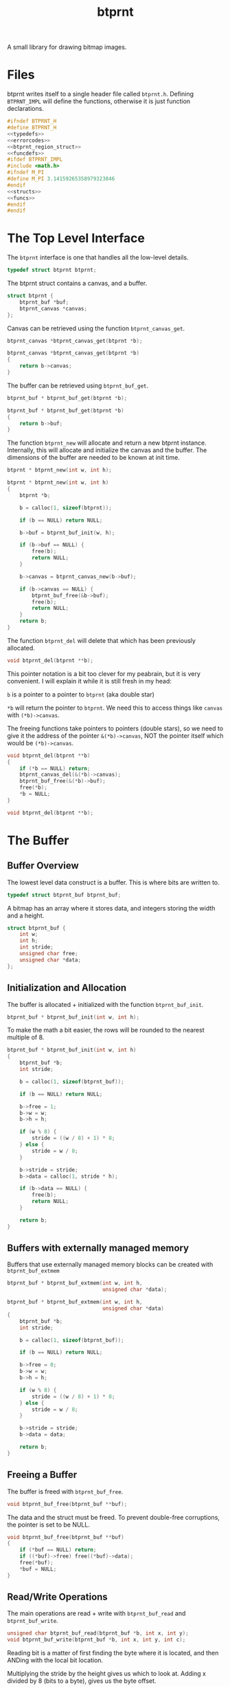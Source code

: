 #+TITLE: btprnt
A small library for drawing bitmap images.
* Files
btprnt writes itself to a single header file called
=btprnt.h=. Defining =BTPRNT_IMPL= will define the
functions, otherwise it is just function declarations.

#+NAME: btprnt.h
#+BEGIN_SRC c :tangle btprnt.h
#ifndef BTPRNT_H
#define BTPRNT_H
<<typedefs>>
<<errorcodes>>
<<btprnt_region_struct>>
<<funcdefs>>
#ifdef BTPRNT_IMPL
#include <math.h>
#ifndef M_PI
#define M_PI 3.14159265358979323846
#endif
<<structs>>
<<funcs>>
#endif
#endif
#+END_SRC
* The Top Level Interface
The =btprnt= interface is one that handles all the low-level
details.

#+NAME: typedefs
#+BEGIN_SRC c
typedef struct btprnt btprnt;
#+END_SRC

The btprnt struct contains a canvas, and a buffer.

#+NAME: structs
#+BEGIN_SRC c
struct btprnt {
    btprnt_buf *buf;
    btprnt_canvas *canvas;
};
#+END_SRC

Canvas can be retrieved using the function
=btprnt_canvas_get=.

#+NAME: funcdefs
#+BEGIN_SRC c
btprnt_canvas *btprnt_canvas_get(btprnt *b);
#+END_SRC
#+NAME: funcs
#+BEGIN_SRC c
btprnt_canvas *btprnt_canvas_get(btprnt *b)
{
    return b->canvas;
}
#+END_SRC

The buffer can be retrieved using =btprnt_buf_get=.

#+NAME: funcdefs
#+BEGIN_SRC c
btprnt_buf * btprnt_buf_get(btprnt *b);
#+END_SRC
#+NAME: funcs
#+BEGIN_SRC c
btprnt_buf * btprnt_buf_get(btprnt *b)
{
    return b->buf;
}
#+END_SRC

The function =btprnt_new= will allocate and return a new
btprnt instance. Internally, this will allocate and
initialize the canvas and the buffer. The dimensions of
the buffer are needed to be known at init time.

#+NAME: funcdefs
#+BEGIN_SRC c
btprnt * btprnt_new(int w, int h);
#+END_SRC

#+NAME: funcs
#+BEGIN_SRC c
btprnt * btprnt_new(int w, int h)
{
    btprnt *b;

    b = calloc(1, sizeof(btprnt));

    if (b == NULL) return NULL;

    b->buf = btprnt_buf_init(w, h);

    if (b->buf == NULL) {
        free(b);
        return NULL;
    }

    b->canvas = btprnt_canvas_new(b->buf);

    if (b->canvas == NULL) {
        btprnt_buf_free(&b->buf);
        free(b);
        return NULL;
    }
    return b;
}
#+END_SRC

The function =btprnt_del= will delete that which has
been previously allocated.

#+NAME: funcdefs
#+BEGIN_SRC c
void btprnt_del(btprnt **b);
#+END_SRC

This pointer notation is a bit too clever for my peabrain,
but it is very convenient. I will explain it while it is
still fresh in my head:

=b= is a pointer to a pointer to =btprnt= (aka double star)

=*b= will return the pointer to =btprnt=. We need this
to access things like =canvas= with =(*b)->canvas=.

The freeing functions take pointers to pointers (double
stars), so we need to give it the address of the pointer
=&(*b)->canvas=, NOT the pointer itself which would be
=(*b)->canvas=.

#+NAME: funcs
#+BEGIN_SRC c
void btprnt_del(btprnt **b)
{
    if (*b == NULL) return;
    btprnt_canvas_del(&(*b)->canvas);
    btprnt_buf_free(&(*b)->buf);
    free(*b);
    *b = NULL;
}
#+END_SRC

#+NAME: funcdefs
#+BEGIN_SRC c
void btprnt_del(btprnt **b);
#+END_SRC
* The Buffer
** Buffer Overview
The lowest level data construct is a buffer. This is where
bits are written to.

#+NAME: typedefs
#+BEGIN_SRC c
typedef struct btprnt_buf btprnt_buf;
#+END_SRC

A bitmap has an array where it stores data, and integers
storing the width and a height.

#+NAME: structs
#+BEGIN_SRC c
struct btprnt_buf {
    int w;
    int h;
    int stride;
    unsigned char free;
    unsigned char *data;
};
#+END_SRC
** Initialization and Allocation
The buffer is allocated + initialized with the function
=btprnt_buf_init=.

#+NAME: funcdefs
#+BEGIN_SRC c
btprnt_buf * btprnt_buf_init(int w, int h);
#+END_SRC

To make the math a bit easier, the rows will be rounded to
the nearest multiple of 8.

#+NAME: funcs
#+BEGIN_SRC c
btprnt_buf * btprnt_buf_init(int w, int h)
{
    btprnt_buf *b;
    int stride;

    b = calloc(1, sizeof(btprnt_buf));

    if (b == NULL) return NULL;

    b->free = 1;
    b->w = w;
    b->h = h;

    if (w % 8) {
        stride = ((w / 8) + 1) * 8;
    } else {
        stride = w / 8;
    }

    b->stride = stride;
    b->data = calloc(1, stride * h);

    if (b->data == NULL) {
        free(b);
        return NULL;
    }

    return b;
}
#+END_SRC
** Buffers with externally managed memory
Buffers that use externally managed memory blocks can be
created with =btprnt_buf_extmem=

#+NAME: funcdefs
#+BEGIN_SRC c
btprnt_buf * btprnt_buf_extmem(int w, int h,
                               unsigned char *data);
#+END_SRC

#+NAME: funcs
#+BEGIN_SRC c
btprnt_buf * btprnt_buf_extmem(int w, int h,
                               unsigned char *data)
{
    btprnt_buf *b;
    int stride;

    b = calloc(1, sizeof(btprnt_buf));

    if (b == NULL) return NULL;

    b->free = 0;
    b->w = w;
    b->h = h;

    if (w % 8) {
        stride = ((w / 8) + 1) * 8;
    } else {
        stride = w / 8;
    }

    b->stride = stride;
    b->data = data;

    return b;
}
#+END_SRC
** Freeing a Buffer
The buffer is freed with =btprnt_buf_free=.

#+NAME: funcdefs
#+BEGIN_SRC c
void btprnt_buf_free(btprnt_buf **buf);
#+END_SRC
The data and the struct must be freed. To prevent
double-free corruptions, the pointer is set to be NULL.
#+NAME: funcs
#+BEGIN_SRC c
void btprnt_buf_free(btprnt_buf **buf)
{
    if (*buf == NULL) return;
    if ((*buf)->free) free((*buf)->data);
    free(*buf);
    *buf = NULL;
}
#+END_SRC
** Read/Write Operations
The main operations are read + write with =btprnt_buf_read=
and =btprnt_buf_write=.

#+NAME: funcdefs
#+BEGIN_SRC c
unsigned char btprnt_buf_read(btprnt_buf *b, int x, int y);
void btprnt_buf_write(btprnt_buf *b, int x, int y, int c);
#+END_SRC
Reading bit is a matter of first finding the byte where it
is located, and then ANDing with the local bit location.

Multiplying the stride by the height gives us which to look
at. Adding x divided by 8 (bits to a byte), gives us the
byte offset.

No coordinate checks done here so be careful. This isn't
an interface to be accessed directly. Sanitized inputs are
expected to be here.

#+NAME: funcs
#+BEGIN_SRC c
unsigned char btprnt_buf_read(btprnt_buf *b, int x, int y)
{
    unsigned char bitpos;
    int pos;
    int off;

    off = x >> 3;
    pos = (y * b->stride) + off;
    bitpos = x - (off * 8);

    return (b->data[pos] & (1 << bitpos)) > 0;
}
#+END_SRC

Similar process with reading, except the buffer is toggled
on or off depending on the value of =c=.

#+NAME: funcs
#+BEGIN_SRC c
void btprnt_buf_write(btprnt_buf *b, int x, int y, int c)
{
    unsigned char bitpos;
    int pos;
    int off;

    off = x >> 3;
    pos = (y * b->stride) + off;
    bitpos = x - (off * 8);

    if (c) {
        b->data[pos] |= (1 << bitpos);
    } else {
        b->data[pos] &= ~(1 << bitpos);
    }
}
#+END_SRC
** Dimension Getters
Dimensions for the buffer can be retrieved using
=btprnt_buf_width= and =btprnt_buf_height=.

#+NAME: funcdefs
#+BEGIN_SRC c
int btprnt_buf_width(btprnt_buf *buf);
int btprnt_buf_height(btprnt_buf *buf);
#+END_SRC

#+NAME: funcs
#+BEGIN_SRC c
int btprnt_buf_width(btprnt_buf *buf)
{
    return buf->w;
}

int btprnt_buf_height(btprnt_buf *buf)
{
    return buf->h;
}
#+END_SRC
** Write buffer to PBM file
A buffer can be written to a pbm file with the function
=btprnt_buf_pbm=.

#+NAME: funcdefs
#+BEGIN_SRC c
void btprnt_buf_pbm(btprnt_buf *buf, const char *filename);
#+END_SRC
#+NAME: funcs
#+BEGIN_SRC c
void btprnt_buf_pbm(btprnt_buf *buf, const char *filename)
{
    FILE *fp;
    int x, y;
    int count;
    fp = fopen(filename, "w");

    if (buf == NULL || fp == NULL) return;

    fprintf(fp, "P1\n");
    fprintf(fp, "# Generated with btprnt\n");
    fprintf(fp, "%d %d\n", buf->w, buf->h);

    count = 0;
    for(y = 0; y < buf->h; y++) {
        for(x = 0; x < buf->w; x++) {
            fprintf(fp, "%d", btprnt_buf_read(buf, x, y));
            count++;
            if (count == 16) {
                count = 0;
                fprintf(fp, "\n");
            } else if (count != 0) {
                fprintf(fp, " ");
            }
        }
    }

    fclose(fp);
}
#+END_SRC
** Write buffer to XBM file
The buffer can also be written to an XBM file using
the function =btprnt_buf_xbm=.

#+NAME: funcdefs
#+BEGIN_SRC c
void btprnt_buf_xbm(btprnt_buf *buf,
                    const char *name,
                    const char *filename);
#+END_SRC
#+NAME: funcs
#+BEGIN_SRC c
void btprnt_buf_xbm(btprnt_buf *buf,
                    const char *name,
                    const char *filename)
{
    FILE *fp;
    int n;
    unsigned int count;

    fp = fopen(filename, "w");

    if (buf == NULL || fp == NULL) return;

    fprintf(fp, "#define %s_width %d\n", name, buf->w);
    fprintf(fp, "#define %s_height %d\n", name, buf->h);
    fprintf(fp, "static unsigned char %s_bits[] = {\n", name);

    count = buf->h * buf->stride;

    for (n = 0; n < count; n++) {
        fprintf(fp, "0x%x,", buf->data[n]);
        if ((n + 1) % 8 == 0) {
            fprintf(fp, "\n");
        } else {
            fprintf(fp, " ");
        }
    }

    fprintf(fp, "};");


    fclose(fp);
}
#+END_SRC
* The Region
** Region Overview
Regions are rectangular spaces to draw stuff into.

#+NAME: typedefs
#+BEGIN_SRC c
typedef struct btprnt_region btprnt_region;
#+END_SRC

A region provides two main things: a local coordinate
space, and rectangular clipping.

A region contains the top left coordinate position,
the region width, and the region height.

Because of how important regions for user level
operations, this struct is actually exposed in
the public header, allowing for instances to be allocated
on the stack instead of the heap.

#+NAME: btprnt_region_struct
#+BEGIN_SRC c
struct btprnt_region {
    btprnt_canvas *c;
    int w, h;
    int x, y;
};
#+END_SRC
** Create a New Region
A new region is created with =btprnt_region_new=.

#+NAME: funcdefs
#+BEGIN_SRC c
btprnt_region * btprnt_region_new(btprnt_canvas *c,
                                  int x, int y,
                                  int w, int h);
#+END_SRC

#+NAME: funcs
#+BEGIN_SRC c
btprnt_region * btprnt_region_new(btprnt_canvas *c,
                                  int x, int y,
                                  int w, int h)
{
    btprnt_region *r;

    r = calloc(1, sizeof(btprnt_region));

    if (r == NULL) return NULL;

    btprnt_region_init(c, r, x, y, w, h);

    return r;
}
#+END_SRC
** Freeing a region
It is freed with =btprnt_region_del=.

#+NAME: funcdefs
#+BEGIN_SRC c
void btprnt_region_del(btprnt_region **r);
#+END_SRC

#+NAME: funcs
#+BEGIN_SRC c
void btprnt_region_del(btprnt_region **r)
{
    if (*r == NULL) return;
    free(*r);
    *r = NULL;
}
#+END_SRC
** Initializing a Region
If a region is to be allocated on the stack, it needs
only to be initialized. This can be done with
=btprnt_region_init=.

#+NAME: funcdefs
#+BEGIN_SRC c
void btprnt_region_init(btprnt_canvas *c,
                        btprnt_region *r,
                        int x, int y,
                        int w, int h);
#+END_SRC
#+NAME: funcs
#+BEGIN_SRC c
void btprnt_region_init(btprnt_canvas *c,
                        btprnt_region *r,
                        int x, int y,
                        int w, int h)
{
    btprnt_region_xpos_set(r, x);
    btprnt_region_ypos_set(r, y);
    btprnt_region_width_set(r, w);
    btprnt_region_height_set(r, h);
    r->c = c;
}
#+END_SRC
** Setters
The dimensions and position can be changed after it is
instantiated.

#+NAME: funcdefs
#+BEGIN_SRC c
void btprnt_region_xpos_set(btprnt_region *r, int x);
void btprnt_region_ypos_set(btprnt_region *r, int y);
void btprnt_region_width_set(btprnt_region *r, int w);
void btprnt_region_height_set(btprnt_region *r, int h);
#+END_SRC

#+NAME: funcs
#+BEGIN_SRC c
void btprnt_region_xpos_set(btprnt_region *r, int x)
{
    r->x = x;
}

void btprnt_region_ypos_set(btprnt_region *r, int y)
{
    r->y = y;
}

void btprnt_region_width_set(btprnt_region *r, int w)
{
    r->w = w;
}

void btprnt_region_height_set(btprnt_region *r, int h)
{
    r->h = h;
}
#+END_SRC
** Writing a Pixel
*** Default Write
Drawing utilities write to a region. The region ensures that
the pixel is not being written beyond the bounds of itself.
The actual placement on the buffer is handled via a canvas.

#+NAME: funcdefs
#+BEGIN_SRC c
void btprnt_region_draw(btprnt_region *r,
                        int x, int y,
                        int c);
#+END_SRC

For now, this function will be a little bit overpowered. In
the future, it might be better to break this up into
different components and flesh out the canvas interface.

#+NAME: funcs
#+BEGIN_SRC c
void btprnt_region_draw(btprnt_region *r,
                        int x, int y,
                        int c)
{
    btprnt_canvas *cv;
    int gx, gy;

    cv = r->c;

    if (x < 0 || x >= r->w) return;
    if (y < 0 || y >= r->h) return;

    gx = cv->offx + r->x + x;
    if (gx < 0 || gx >= cv->buf->w) return;
    gy = cv->offy + r->y + y;
    if (gy < 0 || gy >= cv->buf->h) return;

    btprnt_buf_write(cv->buf, gx, gy, c);
}
#+END_SRC
*** TODO Write with wraparound
This will write a pixel, but will wraparound the region
instead of truncating.

#+NAME: funcdefs
#+BEGIN_SRC c
void btprnt_region_draw_wrap(btprnt_region *r,
                             int x, int y,
                             int c);
#+END_SRC

#+NAME: funcs
#+BEGIN_SRC c
void btprnt_region_draw_wrap(btprnt_region *r,
                             int x, int y,
                             int c)
{
    btprnt_canvas *cv;
    int gx, gy;

    cv = r->c;

    if (x < 0 || x >= r->w) {
        /* TODO: wraparound */
        return;
    }

    if (y < 0 || y >= r->h) {
        /* TODO: wraparound */
        return;
    }

    gx = cv->offx + r->x + x;
    if (gx < 0 || gx >= cv->buf->w) return;
    gy = cv->offy + r->y + y;
    if (gy < 0 || gy >= cv->buf->h) return;

    btprnt_buf_write(cv->buf, gx, gy, c);
}
#+END_SRC
** Reading a Pixel
Get the pixel of the region with coordinates relative to
the region with =btprnt_region_read=.

#+NAME: funcdefs
#+BEGIN_SRC c
int btprnt_region_read(btprnt_region *r, int x, int y);
#+END_SRC

#+NAME: funcs
#+BEGIN_SRC c
int btprnt_region_read(btprnt_region *r, int x, int y)
{
    btprnt_canvas *cv;
    int gx, gy;

    cv = r->c;

    if (x < 0 || x >= r->w) return 0;
    if (y < 0 || y >= r->h) return 0;

    gx = cv->offx + r->x + x;
    if (gx < 0 || gx >= cv->buf->w) return 0;
    gy = cv->offy + r->y + y;
    if (gy < 0 || gy >= cv->buf->h) return 0;

    return btprnt_buf_read(cv->buf, gx, gy);
}
#+END_SRC
* The Canvas
The canvas is an abstraction of the bitmap buffer. Regions
get drawn to the buffer via a canvas.

#+NAME: typedefs
#+BEGIN_SRC c
typedef struct btprnt_canvas btprnt_canvas;
#+END_SRC

It can be created with =btprnt_canvas_new=, and freed with
=btprnt_canvas_del=.

#+NAME: funcdefs
#+BEGIN_SRC c
btprnt_canvas * btprnt_canvas_new(btprnt_buf *buf);
#+END_SRC

#+NAME: funcs
#+BEGIN_SRC c
btprnt_canvas * btprnt_canvas_new(btprnt_buf *buf)
{
    btprnt_canvas *c;

    c = calloc(1, sizeof(btprnt_canvas));

    if (c == NULL) return NULL;

    c->buf = buf;
    btprnt_canvas_offx_set(c, 0);
    btprnt_canvas_offy_set(c, 0);
    return c;
}
#+END_SRC

#+NAME: funcdefs
#+BEGIN_SRC c
void btprnt_canvas_offx_set(btprnt_canvas *c, int x);
void btprnt_canvas_offy_set(btprnt_canvas *c, int y);
#+END_SRC

#+NAME: funcs
#+BEGIN_SRC c
void btprnt_canvas_offx_set(btprnt_canvas *c, int x)
{
    c->offx = x;
}

void btprnt_canvas_offy_set(btprnt_canvas *c, int y)
{
    c->offy = y;
}
#+END_SRC

#+NAME: funcdefs
#+BEGIN_SRC c
void btprnt_canvas_del(btprnt_canvas **c);
#+END_SRC

#+NAME: funcs
#+BEGIN_SRC c
void btprnt_canvas_del(btprnt_canvas **c)
{
    if (*c == NULL) return;
    free(*c);
    *c = NULL;
}
#+END_SRC

The main point of canvas abstraction is to provide an
infinite for regions to lie on. Any pixels out of range of
the buffer will be clipped by the canvas. Regions can be
resized and moved around without having to worry about
accessing bad memory.

#+NAME: structs
#+BEGIN_SRC c
struct btprnt_canvas {
    btprnt_buf *buf;
    int offx, offy;
};
#+END_SRC

The canvas has a global offset value. A canvas can be moved
around to make regions or less visible.
* Text
Text is next most important thing after all the
fundamentals. This can be broken up into levels.
** Level 1: Drawing tiles from a map
The lowest layer involves drawing a single tile
from a tile map stored in memory.

#+NAME: funcdefs
#+BEGIN_SRC c
void btprnt_draw_tile(btprnt_region *reg,
                      btprnt_buf *map,
                      int xpos, int ypos,
                      int mx, int my,
                      int w, int h,
                      int scale, int color);
#+END_SRC

#+NAME: funcs
#+BEGIN_SRC c
void btprnt_draw_tile(btprnt_region *reg,
                      btprnt_buf *map,
                      int xpos, int ypos,
                      int mx, int my,
                      int w, int h,
                      int scale, int color)
{
    int startx;
    int starty;
    int x;
    int y;
    int c;

    startx = mx * w;
    starty = my * h;

    for (y = 0; y < h; y++) {
        for (x = 0; x < w; x++) {
            c = btprnt_buf_read(map,
                                startx + x,
                                starty + y);
            if (c) {
                if (scale == 1) {
                    btprnt_region_draw(reg,
                                       xpos + x, ypos + y,
                                       color);
                } else {
                    int sx, sy;
                    for (sy = 0; sy < scale; sy++) {
                        for (sx = 0; sx < scale; sx++) {
                            btprnt_region_draw(reg,
                                               xpos + x*scale + sx,
                                               ypos + y*scale + sy,
                                               color);
                        }
                    }
                }
            }
        }
    }
}
#+END_SRC
** Level 2: Drawing a character
To draw the right tile, we need to be be able to match
an ASCII character to the position on the map. Right now,
the layout for the map matches that of many of the C64
tileset dumps found online. More details on that later.

#+NAME: funcdefs
#+BEGIN_SRC c
void btprnt_draw_char(btprnt_region *reg,
                      btprnt_buf *map,
                      int xpos, int ypos,
                      int w, int h,
                      char c, int scale, int color);
#+END_SRC

#+NAME: funcs
#+BEGIN_SRC c
void btprnt_draw_char(btprnt_region *reg,
                      btprnt_buf *map,
                      int xpos, int ypos,
                      int w, int h,
                      char c, int scale, int color)
{
    int gx, gy;
    char o;

    o = c - ' '; /* start at 0 */

    gx = o % (map->stride);
    gy = o / (map->stride);

    btprnt_draw_tile(reg, map,
                     xpos, ypos,
                     gx, gy,
                     w, h,
                     scale, color);
}
#+END_SRC
** Level 3: Drawing a string
From there, a string characters can be drawn onto a
region.

#+NAME: funcdefs
#+BEGIN_SRC c
void btprnt_draw_text(btprnt_region *reg,
                      btprnt_buf *map,
                      int xpos, int ypos,
                      int w, int h,
                      const char *str);
#+END_SRC

#+NAME: funcs
#+BEGIN_SRC c
void btprnt_draw_text(btprnt_region *reg,
                      btprnt_buf *map,
                      int xpos, int ypos,
                      int w, int h,
                      const char *str)
{
    int len;
    int n;
    len = strlen(str);

    for (n = 0; n < len; n++) {
        btprnt_draw_char(reg, map,
                         xpos + w*n, ypos,
                         w, h,
                         str[n], 1, 1);
    }
}
#+END_SRC
** Level 4: Text wrapping
Since the dimensions of the textbox are known, some basic
text wrapping can be implemented.

#+NAME: funcdefs
#+BEGIN_SRC c
void btprnt_draw_wraptext(btprnt_region *reg,
                          btprnt_buf *map,
                          int xpos, int ypos,
                          int w, int h,
                          const char *str);
#+END_SRC

#+NAME: funcs
#+BEGIN_SRC c
void btprnt_draw_wraptext(btprnt_region *reg,
                          btprnt_buf *map,
                          int xpos, int ypos,
                          int w, int h,
                          const char *str)
{
    int len;
    int n;
    int curpos;
    int line;
    int c;
    len = strlen(str);
    line = 0;
    curpos = 0;
    c = 0;

    for (n = 0; n < len; n++) {
        curpos = xpos + w*c;

        if (curpos >= reg->w) {
            curpos = xpos;
            line++;
            c = 0;
        }

        btprnt_draw_char(reg, map,
                         curpos, ypos + line*h,
                         w, h,
                         str[n], 1, 1);
        c++;
    }
}
#+END_SRC
** Level 5: Word Wrapping
With a bit more sophistication, some basic word wrapping can
done by writing the text chunks between spaces. If a word is
larger than what it left, it will know to go to the next
line. If the word is larger than how many characters there
are on a line, it will do the best it can to break to
wrap the text up.

#+NAME: funcdefs
#+BEGIN_SRC c
void btprnt_draw_textbox(btprnt_region *reg,
                         btprnt_buf *map,
                         int xpos, int ypos,
                         int w, int h,
                         const char *str,
                         int scale,
                         int color);
#+END_SRC

This function works by counting characters until it reaches
a space. Once it finds that space, it will write that chunk
of letters up to (and including) that space. Some arithmetic
will done. If it happens that the number of characters
exceeds the bounds of the current line position, it will
start a new line. (Space needs to be included with this
count so there aren't any trailing spaces at the end of a
line.) If it happens that the number of characters is
greater than the length of the line, it won't matter
if a newline happens, and the word will be split up as
best as it can.

To be clear: a newline *shouldn't* happen if the number
of characters in a word is longer than the width. A weird
edge case I ran into involved having the first word in
the textbox be long. The original code added a empty
line on the first line, which looked weird.

When the text has reached the end, it has to print out
the last word, if there is any. This process is pretty
much indentical to what happens in the for loop, except
that some of the variables updated don't matter.

For now, I literally copy-pasted this twice because I'm
tired and lazy. I may come back at some point and do
something more elegant when I have the time.

#+NAME: funcs
#+BEGIN_SRC c
void btprnt_draw_textbox(btprnt_region *reg,
                         btprnt_buf *map,
                         int xpos, int ypos,
                         int w, int h,
                         const char *str,
                         int scale,
                         int color)
{
    int len;
    int n;
    int start;
    int nchars;
    int c;
    int line;
    len = strlen(str);

    start = 0;
    nchars = 0;
    c = 0;
    line = 0;
    for (n = 0; n < len; n++) {
        nchars++;
        if (str[n] == ' ' || str[n] == '\n') {
            int wordlen;
            int off;
            int i;
            int curpos;
            char x;

            wordlen = nchars*w*scale;
            off = xpos + c*w*scale;

            if ((off + wordlen) > reg->w) {
                /* nested if is a clumsy, but it works */
                if (wordlen < reg->w) {
                    line++;
                    c = 0;
                }
            }

            for (i = 0; i < nchars; i++) {
                curpos = xpos + c*w*scale;

                x = str[start + i];

                if ((curpos + w*scale) > reg->w || x == '\n') {
                    curpos = xpos;
                    line++;
                    c = 0;
                }


                if (x != '\n') {
                    btprnt_draw_char(reg, map,
                                     curpos,
                                     ypos + line*h*scale,
                                     w, h, x, scale, color);
                    c++;
                }
            }

            start = n + 1;
            nchars = 0;
        }
    }

    if (nchars > 0) {
        /* duplicate code alert ring ring ring */
        int wordlen;
        int off;
        int i;
        int curpos;

        wordlen = nchars * w * scale;
        off = xpos + c*w*scale;

        if ((off + wordlen) > reg->w) {
            line++;
            c = 0;
        }

        for (i = 0; i < nchars; i++) {
            curpos = xpos + c*w*scale;

            if ((curpos + w*scale) > reg->w) {
                curpos = xpos;
                line++;
                c = 0;
            }

            btprnt_draw_char(reg, map,
                             curpos, ypos + line*h*scale,
                             w, h,
                             str[start + i], scale, color);
            c++;
        }

        start = n + 1;
        nchars = 0;
    }
}
#+END_SRC
* Fill
The function =btprnt_fill= will fill a region.
#+NAME: funcdefs
#+BEGIN_SRC c
void btprnt_fill(btprnt_region *reg, int clr);
#+END_SRC
#+NAME: funcs
#+BEGIN_SRC c
void btprnt_fill(btprnt_region *reg, int clr)
{
    int x, y;
    for (y = 0; y < reg->h; y++) {
        for (x = 0; x < reg->w; x++) {
            btprnt_region_draw(reg, x, y, clr);
        }
    }
}
#+END_SRC
* Lines
** Horizontal Line
A horizontal line can be drawn with =btprnt_draw_hline=.
#+NAME: funcdefs
#+BEGIN_SRC c
void btprnt_draw_hline(btprnt_region *r,
                       int x, int y,
                       int sz, int clr);
#+END_SRC
#+NAME: funcs
#+BEGIN_SRC c
void btprnt_draw_hline(btprnt_region *r,
                       int x, int y,
                       int sz, int clr)
{
    int n;

    for (n = 0; n < sz; n++) {
        btprnt_region_draw(r, x + n, y, clr);
    }
}
#+END_SRC
** Vertical Line
A horizontal line can be drawn with =btprnt_draw_vline=.
#+NAME: funcdefs
#+BEGIN_SRC c
void btprnt_draw_vline(btprnt_region *r,
                       int x, int y,
                       int sz, int clr);
#+END_SRC
#+NAME: funcs
#+BEGIN_SRC c
void btprnt_draw_vline(btprnt_region *r,
                       int x, int y,
                       int sz, int clr)
{
    int n;

    for (n = 0; n < sz; n++) {
        btprnt_region_draw(r, x, y + n, clr);
    }
}
#+END_SRC
** Regular Line
Bresenham line algorithm.

#+NAME: funcdefs
#+BEGIN_SRC c
void btprnt_draw_line(btprnt_region *reg,
                      int x0, int y0,
                      int x1, int y1,
                      int clr);
#+END_SRC

#+NAME: funcs
#+BEGIN_SRC c
static void swap(int *a, int *b)
{
    int tmp;
    tmp = *a;
    *a = *b;
    *b = tmp;
}

void btprnt_draw_line(btprnt_region *reg,
                      int x0, int y0,
                      int x1, int y1,
                      int clr)
{
    int x, y;
    int dx, dy;
    int derror2;
    int error2;
    char steep = 0;

    if (abs(x0 - x1) < abs(y0 - y1)) {
        swap(&x0, &y0);
        swap(&x1, &y1);
        steep = 1;
    }

    if (x0 > x1) {
        swap(&x0, &x1);
        swap(&y0, &y1);
    }

    dx = x1 - x0;
    dy = y1 - y0;
    derror2 = abs(dy) * 2;
    error2 = 0;
    y = y0;

    for (x = x0; x < x1; x++) {
        if (steep) {
            btprnt_region_draw(reg, y, x, clr);
        } else {
            btprnt_region_draw(reg, x, y, clr);
        }
        error2 += derror2;
        if (error2 > dx) {
            y += (y1 > y0 ? 1 : -1);
            error2 -= dx * 2;
        }
    }
}
#+END_SRC
** Thick Line
=btprnt_draw_thickline= draws a thick line. This is a
modification of the Bresenham algorithm. Instead of pixels,
little circles are drawn.

#+NAME: funcdefs
#+BEGIN_SRC c
void btprnt_draw_thickline(btprnt_region *reg,
                           int x0, int y0,
                           int x1, int y1,
                           int thick,
                           int clr);
#+END_SRC

#+NAME: funcs
#+BEGIN_SRC c
void btprnt_draw_thickline(btprnt_region *reg,
                           int x0, int y0,
                           int x1, int y1,
                           int thick,
                           int clr)
{
    int x, y;
    int dx, dy;
    int derror2;
    int error2;
    char steep = 0;

    if (abs(x0 - x1) < abs(y0 - y1)) {
        swap(&x0, &y0);
        swap(&x1, &y1);
        steep = 1;
    }

    if (x0 > x1) {
        swap(&x0, &x1);
        swap(&y0, &y1);
    }

    dx = x1 - x0;
    dy = y1 - y0;
    derror2 = abs(dy) * 2;
    error2 = 0;
    y = y0;

    for (x = x0; x < x1; x++) {
        if (steep) {
            btprnt_draw_circ_filled(reg, y, x, thick, clr);
        } else {
            btprnt_draw_circ_filled(reg, x, y, thick, clr);
        }
        error2 += derror2;
        if (error2 > dx) {
            y += (y1 > y0 ? 1 : -1);
            error2 -= dx * 2;
        }
    }
}
#+END_SRC

** Slope Line
Draws N pixel steps with a specified slope, and returns
the last coordinate (if the values are not NULL).

This is created with the intention of facilitating
generative pixel art.

#+NAME: funcdefs
#+BEGIN_SRC c
void btprnt_draw_slopeline(btprnt_region *r,
                           int xstart,
                           int ystart,
                           int xslp,
                           int yslp,
                           int nsteps,
                           int clr,
                           int *xlast,
                           int *ylast);
#+END_SRC

#+NAME: funcs
#+BEGIN_SRC c
void btprnt_draw_slopeline(btprnt_region *r,
                           int xstart,
                           int ystart,
                           int xslp,
                           int yslp,
                           int nsteps,
                           int clr,
                           int *xlast,
                           int *ylast)
{
    int c;
    int xp, yp;
    int ydir, xdir;

    c = nsteps;

    xp = xstart;
    yp = ystart;

    xdir = (xslp < 0) ? -1 : 1;
    ydir = (yslp < 0) ? -1 : 1;

    xslp = abs(xslp);
    yslp = abs(yslp);

    while (c > 0) {
        int x, y;
        for (x = 0; x < xslp; x++) {
            btprnt_region_draw(r, xp, yp, clr);
            c--;
            if (c <= 0) break;
            xp += xdir;
        }

        if (c <= 0) break;

        for (y = 0; y < yslp; y++) {
            if (y > 0) {
                btprnt_region_draw(r, xp - xdir, yp, clr);
                c--;
                if (c <= 0) break;
            }
            yp += ydir;
        }

    }

    if (xlast != NULL) *xlast = xp;
    if (ylast != NULL) *ylast = yp;
}
#+END_SRC
** TODO Pattern Line
Draws a horizontal using a pattern for color.
This will be the base for pattern-filled
shapes.
* Rectangle
** Stroked Rectangle
#+NAME: funcdefs
#+BEGIN_SRC c
void btprnt_draw_rect(btprnt_region *r,
                      int x, int y,
                      int w, int h,
                      int clr);
#+END_SRC
#+NAME: funcs
#+BEGIN_SRC c
void btprnt_draw_rect(btprnt_region *r,
                      int x, int y,
                      int w, int h,
                      int clr)
{
    btprnt_draw_hline(r, x, y, w, clr);
    btprnt_draw_hline(r, x, y + (h - 1), w, clr);
    btprnt_draw_vline(r, x, y, h, clr);
    btprnt_draw_vline(r, x + (w - 1), y, h, clr);
}
#+END_SRC
** Filled Rectangle
#+NAME: funcdefs
#+BEGIN_SRC c
void btprnt_draw_rect_filled(btprnt_region *r,
                             int xpos, int ypos,
                             int w, int h,
                             int clr);
#+END_SRC
#+NAME: funcs
#+BEGIN_SRC c
void btprnt_draw_rect_filled(btprnt_region *r,
                             int xpos, int ypos,
                             int w, int h,
                             int clr)
{
    int x, y;

    for (y = 0; y < h; y++) {
        for (x = 0; x < w; x++) {
            btprnt_region_draw(r,
                               xpos + x,
                               ypos + y,
                               clr);
        }
    }
}
#+END_SRC
* Circle
** Stroked Circle
Midpoint circle algorithm.

I don't know where I found the code for the first algorithm,
but it was too pointy at the compass coordinates. This one
is slightly more expensive, but makes for a much smoother
circle:
[[https://iq.opengenus.org/bresenhams-circle-drawing-algorithm/]]

That ones a bit boxy, so I tried this one:
[[https://zcsaha.github.io/computer-graphics/midpoint-circle-drawing-algorithm-in-c.html]]

I'm not great either. Kind of looks like a polygon when the
radius is 16. We're keeping it at that for now.
#+NAME: funcdefs
#+BEGIN_SRC c
void btprnt_draw_circ(btprnt_region *r,
                      int cx, int cy,
                      int rad,
                      int clr);
#+END_SRC
#+NAME: funcs
#+BEGIN_SRC c
static void circ_pixel(btprnt_region *r,
                       int cx, int cy,
                       int x, int y,
                       int clr)
{
    btprnt_region_draw(r, cx - x, cy + y, clr);
    btprnt_region_draw(r, cx + x, cy + y, clr);
    btprnt_region_draw(r, cx - y, cy + x, clr);
    btprnt_region_draw(r, cx + y, cy + x, clr);
    btprnt_region_draw(r, cx + x, cy - y, clr);
    btprnt_region_draw(r, cx - x, cy - y, clr);
    btprnt_region_draw(r, cx + y, cy - x, clr);
    btprnt_region_draw(r, cx - y, cy - x, clr);
}

void btprnt_draw_circ(btprnt_region *r,
                      int cx, int cy,
                      int rad,
                      int clr)
{
    int x;
    int y;
    int err;

    x = 0;
    y = rad;
    err = 1 - rad;

    circ_pixel(r, cx, cy, x, y, clr);

    while (x < y) {
        x++;

        if (err < 0) {
            err += 2 * x + 1;
        } else {
            y--;
            err += 2 * (x - y) + 1;
        }

        circ_pixel(r, cx, cy, x, y, clr);
    }
}
#+END_SRC
** Filled Circle
=btprnt_draw_circ_filled= uses an adaptation of the midpoint
circle algorithm to draw a filled circle. It has been
adapated from =btprnt_draw_circ=.

#+NAME: funcdefs
#+BEGIN_SRC c
void btprnt_draw_circ_filled(btprnt_region *r,
                      int cx, int cy,
                      int rad,
                      int clr);
#+END_SRC


#+NAME: funcs
#+BEGIN_SRC c
static void circ_line(btprnt_region *r,
                       int cx, int cy,
                       int x, int y,
                       int clr)
{
    btprnt_draw_line(r,
                     cx - x, cy + y,
                     cx + x, cy + y,
                     clr);
    btprnt_draw_line(r,
                     cx - y, cy + x,
                     cx + y, cy + x,
                     clr);
    btprnt_draw_line(r,
                     cx + x, cy - y,
                     cx - x, cy - y,
                     clr);
    btprnt_draw_line(r,
                     cx + y, cy - x,
                     cx - y, cy - x,
                     clr);

}

void btprnt_draw_circ_filled(btprnt_region *r,
                      int cx, int cy,
                      int rad,
                      int clr)
{
    int x;
    int y;
    int err;

    x = 0;
    y = rad;
    err = 1 - rad;

    circ_line(r, cx, cy, x, y, clr);

    while (x < y) {
        x++;

        if (err < 0) {
            err += 2 * x + 1;
        } else {
            y--;
            err += 2 * (x - y) + 1;
        }

        circ_line(r, cx, cy, x, y, clr);
    }
}
#+END_SRC
** Thick Circle
=btprnt_draw_thickcirc= will draw a circle
with a thick outline with a radius =rad=, thickness
=thick=, and color =c=.
This works like the normal midpoint circle algorithm,
except that it draws filled circles instead of pixels.

#+NAME: funcdefs
#+BEGIN_SRC c
void btprnt_draw_thickcirc(btprnt_region *r,
                           int cx, int cy,
                           int rad, int thick,
                           int clr);
#+END_SRC

#+NAME: funcs
#+BEGIN_SRC c
static void circ_dots(btprnt_region *r,
                       int cx, int cy,
                       int x, int y,
                       int clr, int thick)
{
    btprnt_draw_circ_filled(r, cx - x, cy + y, thick, clr);
    btprnt_draw_circ_filled(r, cx + x, cy + y, thick, clr);
    btprnt_draw_circ_filled(r, cx - y, cy + x, thick, clr);
    btprnt_draw_circ_filled(r, cx + y, cy + x, thick, clr);
    btprnt_draw_circ_filled(r, cx + x, cy - y, thick, clr);
    btprnt_draw_circ_filled(r, cx - x, cy - y, thick, clr);
    btprnt_draw_circ_filled(r, cx + y, cy - x, thick, clr);
    btprnt_draw_circ_filled(r, cx - y, cy - x, thick, clr);
}

void btprnt_draw_thickcirc(btprnt_region *r,
                           int cx, int cy,
                           int rad, int thick,
                           int clr)
{
    int x;
    int y;
    int err;

    x = 0;
    y = rad;
    err = 1 - rad;

    circ_dots(r, cx, cy, x, y, clr, thick);

    while (x < y) {
        x++;

        if (err < 0) {
            err += 2 * x + 1;
        } else {
            y--;
            err += 2 * (x - y) + 1;
        }

        circ_dots(r, cx, cy, x, y, clr, thick);
    }
}
#+END_SRC
* TODO Rounded Rectangle
** Stroked Rounded Rectangle
** Filled Rounded Rectangle
* Triangle
A filled triangle is ideal for arrows in flowcharts!

The algorithm for this particular rasterization method
is based off the one found [[ http://www.sunshine2k.de/coding/java/TriangleRasterization/TriangleRasterization.html][here]].

The paramters supplied are the 3 vertices of the triangle.

Note: I'm using 1-indexed variables here to better match
the variables in the algorithm.

#+NAME: funcdefs
#+BEGIN_SRC c
void btprnt_draw_triangle(btprnt_region *r,
                          int v1x, int v1y,
                          int v2x, int v2y,
                          int v3x, int v3y,
                          int c);
#+END_SRC

Before the processing begins, vertices are sorted out
in ascending order by y, making v1 the highest point.

#+NAME: sort_vertices_by_y
#+BEGIN_SRC c
{
    int tmpx;
    int tmpy;

    if (v1y > v2y) {
        tmpy = v1y;
        tmpx = v1x;

        v1y = v2y;
        v1x = v2x;

        v2y = tmpy;
        v2x = tmpx;
    }

    if (v1y > v3y) {
        tmpy = v1y;
        tmpx = v1x;

        v1y = v3y;
        v1x = v3x;

        v3y = tmpy;
        v3x = tmpx;
    }

    if (v2y > v3y) {
        tmpy = v2y;
        tmpx = v2x;

        v2y = v3y;
        v2x = v3x;

        v3y = tmpy;
        v3x = tmpx;
    }
}
#+END_SRC

The bresenham approach to filling involves draw two lines in
parallel, and then drawing the horizontal lines between them.

This particular adaptation is from the java code, and
assumes that vertices 2 + 3 sahre the same Y axis.

#+NAME: flat_triangle_fill
#+BEGIN_SRC c
static int signum(int x)
{
    if (x < 0) return -1;
    if (x > 0) return 1;
    else return 0;
}


static void bresenham_fill(btprnt_region *r,
                           int v1x, int v1y,
                           int v2x, int v2y,
                           int v3x, int v3y,
                           int c)
{
    int vtmp1x;
    int vtmp1y;
    int vtmp2x;
    int vtmp2y;

    int changed1;
    int changed2;

    int dx1;
    int dy1;
    int dx2;
    int dy2;

    int signx1;
    int signx2;

    int signy1;
    int signy2;

    int e1;
    int e2;

    int i;

    vtmp1x = v1x;
    vtmp1y = v1y;

    vtmp2x = v1x;
    vtmp2y = v1y;

    changed1 = 0;
    changed2 = 0;

    dx1 = abs(v2x - v1x);
    dy1 = abs(v2y - v1y);

    dx2 = abs(v3x - v1x);
    dy2 = abs(v3y - v1y);

    signx1 = signum(v2x - v1x);
    signx2 = signum(v3x - v1x);

    signy1 = signum(v2y - v1y);
    signy2 = signum(v3y - v1y);

    if (dy1 > dx1) {
        int tmp;
        tmp = dx1;
        dx1 = dy1;
        dy1 = tmp;
        changed1 = 1;
    }

    if (dy2 > dx2) {
        int tmp;
        tmp = dx2;
        dx2 = dy2;
        dy2 = tmp;
        changed2 = 1;
    }

    e1 = 2 * dy1 - dx1;
    e2 = 2 * dy2 - dx2;

    for(i = 0; i <= dx1; i++) {
        btprnt_draw_line(r, vtmp1x, vtmp1y, vtmp2x, vtmp2y, c);

        while (e1 >= 0) {
            if (changed1) vtmp1x += signx1;
            else vtmp1y += signy1;

            e1 = e1 - 2 * dx1;
        }

        if (changed1) vtmp1y += signy1;
        else vtmp1x += signx1;

        e1 = e1 + 2 * dy1;

        while (vtmp2y != vtmp1y) {
            while (e2 >= 0) {
                if (changed2) vtmp2x += signx2;
                else vtmp2y += signy2;

                e2 = e2 - 2 * dx2;
            }

            if (changed2) vtmp2y += signy2;
            else vtmp2x += signx2;

            e2 = e2 + 2 * dy2;
        }
    }

}
#+END_SRC

In the more general case, the triangle is split in half into
two smaller triangles: one with a flat bottom, the other
with a flat top.

#+NAME: split_the_triangle
#+BEGIN_SRC c
int v4x, v4y;

v4x = (v1x +
    ((float)(v2y - v1y)/(v3y - v1y)) *
    (v3x - v1x));
v4y = v2y;

bresenham_fill(r,
               v1x, v1y,
               v2x, v2y,
               v4x, v4y,
               c);

bresenham_fill(r,
               v3x, v3y,
               v2x, v2y,
               v4x, v4y,
               c);
#+END_SRC

#+NAME: funcs
#+BEGIN_SRC c
<<flat_triangle_fill>>

void btprnt_draw_triangle(btprnt_region *r,
                          int v1x, int v1y,
                          int v2x, int v2y,
                          int v3x, int v3y,
                          int c)
{
    <<sort_vertices_by_y>>
    if (v2y == v3y) {
        bresenham_fill(r,
                       v1x, v1y,
                       v2x, v2y,
                       v3x, v3y,
                       c);
    } if (v1y == v2y) {
        bresenham_fill(r,
                       v3x, v3y,
                       v1x, v1y,
                       v2x, v2y,
                       c);
    } else {
        <<split_the_triangle>>
    }

}
#+END_SRC
* Arrow
This draws an arrowed line. One can specify if the start and
end points have an arrow.

#+NAME: funcdefs
#+BEGIN_SRC c
void btprnt_draw_arrow(btprnt_region *r,
                       int start_x, int start_y,
                       int end_x, int end_y,
                       int arrow_start,
                       int arrow_end,
                       int draw_line,
                       int c);
#+END_SRC

Arrowheads are equalateral triangles, angled relative to the
slope of the line.

#+NAME: funcs
#+BEGIN_SRC c
void btprnt_draw_arrow(btprnt_region *r,
                       int start_x, int start_y,
                       int end_x, int end_y,
                       int arrow_start,
                       int arrow_end,
                       int draw_line,
                       int c)
{
    int sz;
    float angle;
    float off;
    int ptx[2];
    int pty[2];
    int dx;
    int dy;
    int dir;

    if (start_x > end_x) {
        dir = -1;
    } else {
        dir = 1;
    }

    sz = 9;

    dx = end_x - start_x;
    dy = end_y - start_y;

    off = asin(dx / sqrt(dx*dx + dy*dy));

    if (off < 0) {
        dir *= -1;
    }

    angle = 30;
    /* convert to radians */
    angle *= M_PI / 180.0;

    if (draw_line) {
        btprnt_draw_line(r,
                        start_x, start_y,
                        end_x, end_y, c);
    }

    if (arrow_start) {
        ptx[0] = start_x + dir * sz * sin(angle + off);
        pty[0] = start_y + dir * sz * cos(angle + off);

        ptx[1] = start_x + dir * sz * sin(off - angle);
        pty[1] = start_y + dir * sz * cos(off - angle);

        btprnt_draw_triangle(r,
                            start_x, start_y,
                            ptx[0], pty[0],
                            ptx[1], pty[1],
                            c);
    }

    if (arrow_end) {
        ptx[0] = end_x + -dir * sz * sin(angle + off);
        pty[0] = end_y + -dir * sz * cos(angle + off);

        ptx[1] = end_x + -dir * sz * sin(off - angle);
        pty[1] = end_y + -dir * sz * cos(off - angle);

        btprnt_draw_triangle(r,
                            end_x, end_y,
                            ptx[0], pty[0],
                            ptx[1], pty[1],
                            c);

    }
}
#+END_SRC
* Bezier Curve
Adapted from the bresenham bezier found at
[[http://members.chello.at/~easyfilter/bresenham.html][this page]], as
well as this [[https://stackoverflow.com/questions/31757501/pixel-by-pixel-b%C3%A9zier-curve][stackoverflow post]]

#+NAME: funcdefs
#+BEGIN_SRC c
void btprnt_draw_bezier(btprnt_region *reg,
                        int x0, int y0,
                        int x1, int y1,
                        int x2, int y2,
                        int c);
#+END_SRC

#+NAME: funcs
#+BEGIN_SRC c
<<draw_bezier_seg>>
void btprnt_draw_bezier(btprnt_region *reg,
                        int x0, int y0,
                        int x1, int y1,
                        int x2, int y2,
                        int c)
{
    int x, y;
    double t, r;

    x = x0-x1;
    y = y0-y1;
    t = x0-2*x1+x2;

    if ((long)x*(x2-x1) > 0) {
        if ((long)y*(y2-y1) > 0)
            if (fabs((y0-2*y1+y2)/t*x) > abs(y)) {
                x0 = x2; x2 = x+x1; y0 = y2; y2 = y+y1;
            }
        t = (x0-x1)/t;
        r = (1-t)*((1-t)*y0+2.0*t*y1)+t*t*y2;
        t = (x0*x2-x1*x1)*t/(x0-x1);
        x = floor(t+0.5); y = floor(r+0.5);
        r = (y1-y0)*(t-x0)/(x1-x0)+y0;
        bezierseg(reg, x0, y0, x, floor(r+0.5), x, y, c);
        r = (y1-y2)*(t-x2)/(x1-x2)+y2;
        x0 = x1 = x; y0 = y; y1 = floor(r+0.5);
    }

    if ((long)(y0-y1)*(y2-y1) > 0) {
        t = y0-2*y1+y2; t = (y0-y1)/t;
        r = (1-t)*((1-t)*x0+2.0*t*x1)+t*t*x2;
        t = (y0*y2-y1*y1)*t/(y0-y1);
        x = floor(r+0.5); y = floor(t+0.5);
        r = (x1-x0)*(t-y0)/(y1-y0)+x0;
        bezierseg(reg, x0, y0, floor(r+0.5), y, x, y, c);
        r = (x1-x2)*(t-y2)/(y1-y2)+x2;
        x0 = x; x1 = floor(r+0.5); y0 = y1 = y;
    }

    bezierseg(reg, x0, y0, x1, y1, x2, y2, c);
}
#+END_SRC

#+NAME: draw_bezier_seg
#+BEGIN_SRC c
static void bezierseg(btprnt_region *r,
                      int x0, int y0,
                      int x1, int y1,
                      int x2, int y2,
                      int c)
{
    int sx, sy;
    long xx, yy, xy;
    double dx, dy, err, cur;
    int rc;

    sx = x2-x1;
    sy = y2-y1;
    xx = x0-x1;
    yy = y0-y1;

    cur = xx*sy-yy*sx;

    rc = xx*sx <= 0 && yy*sy <= 0;

    if (!rc) return;

    if (sx*(long)sx+sy*(long)sy > xx*xx+yy*yy) {
        x2 = x0;
        x0 = sx+x1;
        y2 = y0;
        y0 = sy+y1;
        cur = -cur;
    }

    if (cur != 0) {
        xx += sx;
        xx *= sx = x0 < x2 ? 1 : -1;

        yy += sy;
        yy *= sy = y0 < y2 ? 1 : -1;

        xy = 2*xx*yy;
        xx *= xx;
        yy *= yy;

        if (cur*sx*sy < 0) {
            xx = -xx;
            yy = -yy;
            xy = -xy;
            cur = -cur;
        }

        dx = 4.0*sy*cur*(x1-x0)+xx-xy;
        dy = 4.0*sx*cur*(y0-y1)+yy-xy;

        xx += xx;
        yy += yy;
        err = dx+dy+xy;

        do {
            btprnt_region_draw(r, x0, y0, c);

            if (x0 == x2 && y0 == y2) return;

            y1 = 2*err < dx;

            if (2*err > dy) {
                x0 += sx;
                dx -= xy;
                err += dy += yy;
            }

            if (y1) {
                y0 += sy;
                dy -= xy;
                err += dx += xx;
            }
        } while (dy < dx );
    }

    btprnt_draw_line(r, x0, y0, x2, y2, c);
}
#+END_SRC
* Bezier Arrow
Like an arrow, but with a bezier curved line.

#+NAME: funcdefs
#+BEGIN_SRC c
void btprnt_draw_bezier_arrow(btprnt_region *r,
                              int start_x, int start_y,
                              int end_x, int end_y,
                              int ctrl_x, int ctrl_y,
                              int arrow_start,
                              int arrow_end,
                              int c);
#+END_SRC

Internally, this is done by drawing two arrowheads pointing
away from a control point, then drawing a bezier curve
connecting those two points.

#+NAME: funcs
#+BEGIN_SRC c
void btprnt_draw_bezier_arrow(btprnt_region *r,
                              int start_x, int start_y,
                              int end_x, int end_y,
                              int ctrl_x, int ctrl_y,
                              int arrow_start,
                              int arrow_end,
                              int c)
{
    btprnt_draw_arrow(r,
                      start_x, start_y,
                      ctrl_x, ctrl_y,
                      1, 0, 0, c);

    btprnt_draw_arrow(r,
                      end_x, end_y,
                      ctrl_x, ctrl_y,
                      1, 0, 0, c);

    btprnt_draw_bezier(r,
                       start_x, start_y,
                       ctrl_x, ctrl_y,
                       end_x, end_y,
                       c);
}
#+END_SRC
* Tiny Tile
A tiny tile is a 8x8 tile that can be specified in
only 3 bytes. It does this breaking up the tile into
4-bit 2x2 blocks, and then restricting those blocks
to be only 2 patterns. The first byte stores what
those two patterns are, and then the 2 remaining
bytes store the indexes.

#+NAME: funcdefs
#+BEGIN_SRC c
void btprnt_draw_tinytile(btprnt_region *r,
                          int xpos,
                          int ypos,
                          int b0,
                          int b1,
                          int b2);
#+END_SRC

#+NAME: funcs
#+BEGIN_SRC c
void btprnt_draw_tinytile(btprnt_region *r,
                          int xpos,
                          int ypos,
                          int b0,
                          int b1,
                          int b2)
{
    int x, y;
    b0 &= 0xff;
    b1 &= 0xff;
    b2 &= 0xff;

    for (y = 0; y < 4; y++) {
        for (x = 0; x < 4; x++) {
            unsigned char pat;
            int xoff, yoff;

            if (y < 2) {
                pat = (b1 >> (4 * y)) & (1 << x);
            } else {
                pat = (b2 >> (4 * (y - 2))) & (1 << x);
            }

            pat = (pat ? (b0>>4) : b0) & 0xf;

            xoff = (x<<1) + xpos;
            yoff = (y<<1) + ypos;

            btprnt_region_draw(r,
                               xoff, yoff,
                               pat & 1);
            btprnt_region_draw(r,
                               xoff + 1, yoff,
                               (pat & 2) >> 1);
            btprnt_region_draw(r,
                               xoff, yoff + 1,
                               (pat & 4) >> 2);
            btprnt_region_draw(r,
                               xoff + 1, yoff + 1,
                               (pat & 8) >> 3);
        }
    }
}
#+END_SRC
* Error Codes
Right now, =BTPRNT_OK= and =BTPRNT_NOT_OK= are all that
is needed.

#+NAME: errorcodes
#+BEGIN_SRC c
enum {
    BTPRNT_OK,
    BTPRNT_NOT_OK
};
#+END_SRC
* Layout
This section outlines a set of tools used to help assist
building layouts. Layouts are created by making a region
that is subregion of another region.

The operations below are designed to take in a one region
and output a region. Both regions need to be pre-allocated
ahead of time. If something goes wrong, these operations
will return an error code of some kind.
** outline
The function =btprnt_layout_outline= draws box outside
of the region. This can be used for debugging and
visualization.

#+NAME: funcdefs
#+BEGIN_SRC c
void btprnt_layout_outline(btprnt_region *r, int c);
#+END_SRC

#+NAME: funcs
#+BEGIN_SRC c
void btprnt_layout_outline(btprnt_region *r, int c)
{
    btprnt_region o;
    o = *r;
    o.x--;
    o.y--;
    o.w += 2;
    o.h += 2;
    btprnt_draw_rect(&o, 0, 0, o.w, o.h, c);
}
#+END_SRC
** Centerbox
The function =btprnt_layout_centerbox= configures a
subregion of a particular width and height that is centered
in the middle of another region. If the width or height are
out of bounds, an error is returned.

#+NAME: funcdefs
#+BEGIN_SRC c
int btprnt_layout_centerbox(btprnt_region *r,
                            int w, int h,
                            btprnt_region *s);
#+END_SRC

#+NAME: funcs
#+BEGIN_SRC c
int btprnt_layout_centerbox(btprnt_region *r,
                            int w, int h,
                            btprnt_region *s)
{
    int vmargin;
    int hmargin;

    hmargin = (r->w - w) / 2;
    vmargin = (r->h - h) / 2;


    if (hmargin < 0 || vmargin < 0) {
        s->c = r->c;
        s->x = 0;
        s->y = 0;
        s->w = 0;
        s->h = 0;
        return BTPRNT_NOT_OK;
    }

    s->c = r->c;
    s->x = r->x + hmargin;
    s->y = r->y + vmargin;
    s->w = w;
    s->h = h;

    return BTPRNT_OK;
}
#+END_SRC
** Border
The function =btprnt_layout_border= configures a subregions
with equal-sized margins surrounding it.

#+NAME: funcdefs
#+BEGIN_SRC c
int btprnt_layout_border(btprnt_region *r,
                         int border,
                         btprnt_region *s);
#+END_SRC

#+NAME: funcs
#+BEGIN_SRC c
int btprnt_layout_border(btprnt_region *r,
                         int border,
                         btprnt_region *s)
{
    if (r->w < (2 * border) || r->h < (2 * border)) {
        return BTPRNT_NOT_OK;
    }

    s->c = r->c;
    s->x = r->x + border;
    s->y = r->y + border;
    s->w = r->w - 2*border;
    s->h = r->h - 2*border;

    return BTPRNT_OK;
}
#+END_SRC
** Grid
The function =btprnt_layout_grid= returns a region that
belongs to a grid of arbitrary rows and columns.

#+NAME: funcdefs
#+BEGIN_SRC c
int btprnt_layout_grid(btprnt_region *r,
                       int nrows,
                       int ncols,
                       int row,
                       int col,
                       btprnt_region *s);
#+END_SRC

#+NAME: funcs
#+BEGIN_SRC c
int btprnt_layout_grid(btprnt_region *r,
                       int nrows,
                       int ncols,
                       int row,
                       int col,
                       btprnt_region *s)
{
    int hspace;
    int vspace;
    int err;

    hspace = r->w / nrows;
    vspace = r->h / ncols;

    err = hspace <= 0 || vspace <= 0;
    err = err || row >= nrows || col >= ncols;

    if (err) {
        s->c = r->c;
        s->x = 0;
        s->y = 0;
        s->w = 0;
        s->h = 0;
        return BTPRNT_NOT_OK;
    }

    s->c = r->c;
    s->x = r->x + hspace * row;
    s->y = r->y + vspace * col;
    s->w = hspace;
    s->h = vspace;

    if (row == (nrows - 1)) s->w = r->w - (hspace * row);
    if (col == (ncols - 1)) s->h = r->h - (vspace * col);

    return BTPRNT_OK;
}
#+END_SRC

Any subregion that is in the last row or column will contain
any "carry-over" that occurs from things not dividing
properly.
* Invert
Inverts colors on a portion of a region.

#+NAME: funcdefs
#+BEGIN_SRC c
void btprnt_invert(btprnt_region *r,
                   int xoff, int yoff,
                   int w, int h);
#+END_SRC

Later, add bounds checking.

#+NAME: funcs
#+BEGIN_SRC c
void btprnt_invert(btprnt_region *r,
                   int xoff, int yoff,
                   int w, int h)
{
    int x, y;
    /* TODO: add bounds checking */
    for (x = 0; x < w; x++) {
        for (y = 0; y < h; y ++) {
            int s;
            int xp, yp;
            xp = x + xoff;
            yp = y + yoff;
            s = btprnt_region_read(r, xp, yp);

            if (s) {
                btprnt_region_draw(r, xp, yp, 0);
            } else {
                btprnt_region_draw(r, xp, yp, 1);
            }
        }
    }

}
#+END_SRC
* Bitrow
This copies up to 16 bits of an integer to a row in a
region. The leftmost x, y coordinate is provided, as well
as the pattern, encoded as an unsigned short. The number
of bits is also needed (up to 16).

#+NAME: funcdefs
#+BEGIN_SRC c
void btprnt_bitrow(btprnt_region *reg,
                   int x, int y,
                   int nbits,
                   unsigned short pat);
#+END_SRC

#+NAME: funcs
#+BEGIN_SRC c
void btprnt_bitrow(btprnt_region *reg,
                   int x, int y,
                   int nbits,
                   unsigned short pat)
{
    int i;
    if (nbits < 0) return;
    if (nbits > 16) nbits = 16;

    for (i = 0; i < nbits; i++) {
        btprnt_region_draw(reg,
                           x + i, y,
                           (pat & (1 << i)) >> i);
    }
}
#+END_SRC
